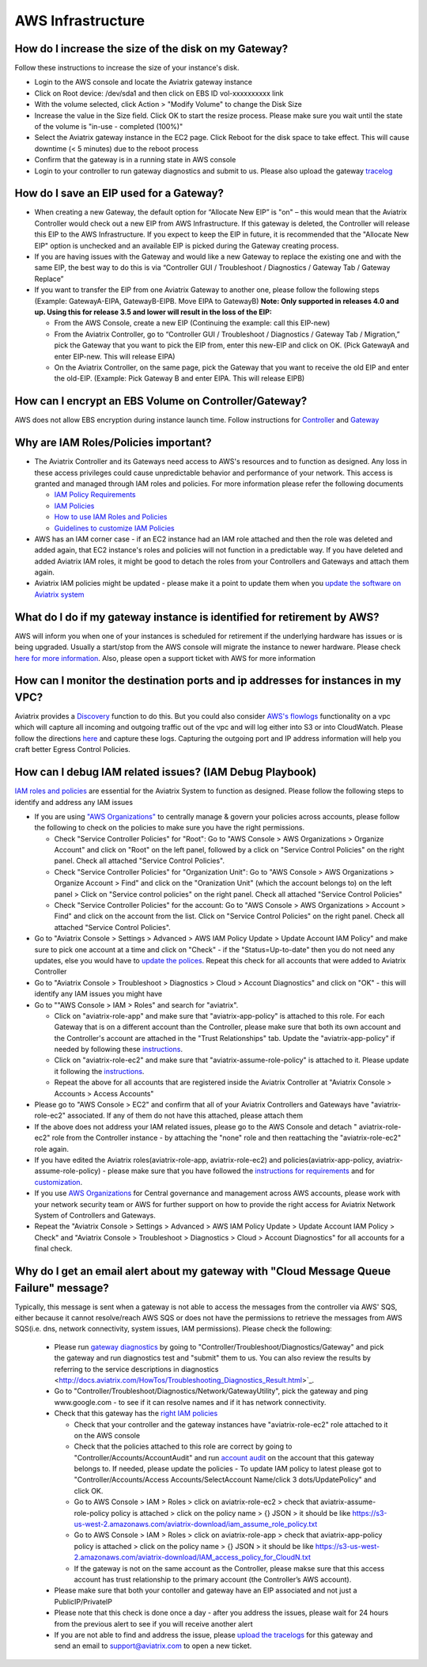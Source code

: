 ﻿.. meta::
   :description: Aviatrix Support Center
   :keywords: Aviatrix, Support, Support Center

===========================================================================
AWS Infrastructure
===========================================================================


How do I increase the size of the disk on my Gateway?
-------------------------------------------------------
Follow these instructions to increase the size of your instance's disk.

* Login to the AWS console and locate the Aviatrix gateway instance
* Click on Root device: /dev/sda1 and then click on EBS ID vol-xxxxxxxxxx link
* With the volume selected, click Action > "Modify Volume" to change the Disk Size
* Increase the value in the Size field. Click OK to start the resize process. Please make sure you wait until the state of the volume is "in-use - completed (100%)"
* Select the Aviatrix gateway instance in the EC2 page. Click Reboot for the disk space to take effect. This will cause downtime (< 5 minutes) due to the reboot process
* Confirm that the gateway is in a running state in AWS console
* Login to your controller to run gateway diagnostics and submit to us. Please also upload the gateway `tracelog <https://docs.aviatrix.com/HowTos/troubleshooting.html#upload-tracelog>`_
  
How do I save an EIP used for a Gateway?
-------------------------------------------------------

* When creating a new Gateway, the default option for “Allocate New EIP” is "on" – this would mean that the Aviatrix Controller would check out a new EIP from AWS Infrastructure. If this gateway is deleted, the Controller will release this EIP to the AWS Infrastructure. If you expect to keep the EIP in future, it is recommended that the "Allocate New EIP" option is unchecked and an available EIP is picked during the Gateway creating process.
* If you are having issues with the Gateway and would like a new Gateway to replace the existing one and with the same EIP, the best way to do this is via “Controller GUI / Troubleshoot / Diagnostics / Gateway Tab / Gateway Replace” 
* If you want to transfer the EIP from one Aviatrix Gateway to another one, please follow the following steps (Example: GatewayA-EIPA, GatewayB-EIPB. Move EIPA to GatewayB) **Note: Only supported in releases 4.0 and up. Using this for release 3.5 and lower will result in the loss of the EIP:** 
 
  * From the AWS Console, create a new EIP (Continuing the example: call this EIP-new)
  * From the Aviatrix Controller, go to “Controller GUI / Troubleshoot / Diagnostics / Gateway Tab / Migration,” pick the Gateway that you want to pick the EIP from, enter this new-EIP and click on OK. (Pick GatewayA and enter EIP-new. This will release EIPA)
  * On the Aviatrix Controller, on the same page, pick the Gateway that you want to receive the old EIP and enter the old-EIP. (Example: Pick Gateway B and enter EIPA. This will release EIPB)
      
How can I encrypt an EBS Volume on Controller/Gateway?
----------------------------------------------------------

AWS does not allow EBS encryption during instance launch time. Follow instructions for `Controller <https://docs.aviatrix.com/HowTos/FAQ.html#encrypt-controller-ebs-volume>`_ and `Gateway <https://docs.aviatrix.com/HowTos/FAQ.html#encrypt-gateway-ebs-volume>`_


Why are IAM Roles/Policies important?
----------------------------------------------------------

* The Aviatrix Controller and its Gateways need access to AWS's resources and to function as designed. Any loss in these access privileges could cause unpredictable behavior and performance of your network. This access is granted and managed through IAM roles and policies. For more information please refer the following documents

  * `IAM Policy Requirements <https://docs.aviatrix.com/HowTos/aviatrix_iam_policy_requirements.html>`_
  * `IAM Policies  <https://docs.aviatrix.com/HowTos/iam_policies.html>`_
  * `How to use IAM Roles and Policies <https://docs.aviatrix.com/HowTos/HowTo_IAM_role.html>`_
  * `Guidelines to customize IAM Policies <https://docs.aviatrix.com/HowTos/customize_aws_iam_policy.html>`_
* AWS has an IAM corner case - if an EC2 instance had an IAM role attached and then the role was deleted and added again, that EC2 instance's roles and policies will not function in a predictable way. If you have deleted and added Aviatrix IAM roles, it might be good to detach the roles from your Controllers and Gateways and attach them again.
* Aviatrix IAM policies might be updated - please make it a point to update them when you `update the software on Aviatrix system <https://docs.aviatrix.com/HowTos/inline_upgrade.html>`_


What do I do if my gateway instance is identified for retirement by AWS?
---------------------------------------------------------------------------
 
AWS will inform you when one of your instances is scheduled for retirement if the underlying hardware has issues or is being upgraded. Usually a start/stop from the AWS console will migrate the instance to newer hardware. Please check `here for more information <https://aws.amazon.com/premiumsupport/knowledge-center/ec2-instance-retirement/>`_. Also, please open a support ticket with AWS for more information
 

How can I monitor the destination ports and ip addresses for instances in my VPC?
---------------------------------------------------------------------------------------

Aviatrix provides a `Discovery <https://docs.aviatrix.com/HowTos/fqdn_discovery.html>`_ function to do this. But you could also consider `AWS's flowlogs <https://docs.aws.amazon.com/vpc/latest/userguide/flow-logs.html>`_ functionality on a vpc which will capture all incoming and outgoing traffic out of the vpc and will log either into S3 or into CloudWatch. Please follow the directions `here <https://aws.amazon.com/blogs/aws/vpc-flow-logs-log-and-view-network-traffic-flows/>`_ and capture these logs. Capturing the outgoing port and IP address information will help you craft better Egress Control Policies.
 


 
How can I debug IAM related issues? (IAM Debug Playbook)
-----------------------------------------------------------
 
`IAM roles and policies <https://docs.aviatrix.com/Support/support_center_controller.html#why-are-iam-policies-important>`_ are essential for the Aviatrix System to function as designed. Please follow the following steps to identify and address any IAM issues
 
* If you are using `"AWS Organizations" <https://aws.amazon.com/organizations/>`_ to centrally manage & govern your policies across accounts, please follow the following to check on the policies to make sure you have the right permissions.

  * Check "Service Controller Policies" for "Root": Go to "AWS Console > AWS Organizations > Organize Account" and click on "Root" on the left panel, followed by a click on "Service Control Policies" on the right panel. Check all attached "Service Control Policies".
  * Check "Service Controller Policies" for "Organization Unit": Go to "AWS Console > AWS Organizations > Organize Account > Find" and click on the "Oranization Unit" (which the account belongs to) on the left panel > Click on "Service control policies" on the right panel. Check all attached "Service Control Policies"
  * Check "Service Controller Policies" for the account: Go to "AWS Console > AWS Organizations > Account > Find" and click on the account from the list. Click on "Service Control Policies" on the right panel. Check all attached "Service Control Policies".
* Go to "Aviatrix Console > Settings > Advanced > AWS IAM Policy Update > Update Account IAM Policy" and make sure to pick one account at a time and click on "Check" - if the "Status=Up-to-date" then you do not need any updates, else you would have to `update the polices <https://docs.aviatrix.com/HowTos/iam_policies.html#updating-iam-policies>`_. Repeat this check for all accounts that were added to Aviatrix Controller
* Go to "Aviatrix Console > Troubleshoot > Diagnostics > Cloud > Account Diagnostics" and click on "OK" - this will identify any IAM issues you might have
* Go to ""AWS Console > IAM > Roles" and search for "aviatrix".

  * Click on "aviatrix-role-app" and make sure that "aviatrix-app-policy" is attached to this role. For each Gateway that is on a different account than the Controller, please make sure that both its own account and the Controller's account are attached in the "Trust Relationships" tab. Update the "aviatrix-app-policy" if needed by following these `instructions <https://docs.aviatrix.com/HowTos/iam_policies.html#updating-iam-policies>`_.
  * Click on "aviatrix-role-ec2" and make sure that "aviatrix-assume-role-policy" is attached to it. Please update it following the `instructions <https://docs.aviatrix.com/HowTos/iam_policies.html#updating-iam-policies>`_.
  * Repeat the above for all accounts that are registered inside the Aviatrix Controller at "Aviatrix Console > Accounts > Access Accounts"
* Please go to "AWS Console > EC2" and confirm that all of your Aviatrix Controllers and Gateways have "aviatrix-role-ec2" associated. If any of them do not have this attached, please attach them
* If the above does not address your IAM related issues, please go to the AWS Console and detach " aviatrix-role-ec2" role from the Controller instance - by attaching the "none" role and then reattaching the "aviatrix-role-ec2" role again.
* If you have edited the Aviatrix roles(aviatrix-role-app, aviatrix-role-ec2) and policies(aviatrix-app-policy, aviatrix-assume-role-policy) - please make sure that you have followed the `instructions for requirements <https://docs.aviatrix.com/HowTos/aviatrix_iam_policy_requirements.html>`_ and for `customization <https://docs.aviatrix.com/HowTos/customize_aws_iam_policy.html>`_.
* If you use `AWS Organizations <https://aws.amazon.com/organizations/>`_ for Central governance and management across AWS accounts, please work with your network security team or AWS for further support on how to provide the right access for Aviatrix Network System of Controllers and Gateways.
* Repeat the "Aviatrix Console > Settings > Advanced > AWS IAM Policy Update > Update Account IAM Policy > Check" and "Aviatrix Console > Troubleshoot > Diagnostics > Cloud > Account Diagnostics" for all accounts for a final check.


Why do I get an email alert about my gateway with "Cloud Message Queue Failure" message?
-----------------------------------------------------------------------------------------------

Typically, this message is sent when a gateway is not able to access the messages from the controller via AWS' SQS, either because it cannot resolve/reach AWS SQS or does not have the permissions to retrieve the messages from AWS SQS(i.e. dns, network connectivity, system issues, IAM permissions). Please check the following:

  * Please run `gateway diagnostics <https://docs.aviatrix.com/HowTos/troubleshooting.html#run-diagnostics-on-a-gateway>`_ by going to "Controller/Troubleshoot/Diagnostics/Gateway" and pick the gateway and run diagnostics test and "submit" them to us. You can also review the results by referring to the service descriptions in diagnostics <http://docs.aviatrix.com/HowTos/Troubleshooting_Diagnostics_Result.html>`_.
  * Go to "Controller/Troubleshoot/Diagnostics/Network/GatewayUtility", pick the gateway and ping www.google.com - to see if it can resolve names and if it has network connectivity.
  * Check that this gateway has the `right IAM policies <https://docs.aviatrix.com/Support/support_center_controller.html#why-are-iam-policies-important>`_
  
    * Check that your controller and the gateway instances have "aviatrix-role-ec2" role attached to it on the AWS console
    * Check that the policies attached to this role are correct by going to "Controller/Accounts/AccountAudit" and run `account audit <https://docs.aviatrix.com/HowTos/account_audit.html>`_ on the account that this gateway belongs to. If needed, please update the policies - To update IAM policy to latest please got to "Controller/Accounts/Access Accounts/SelectAccount Name/click 3 dots/UpdatePolicy" and click OK.
    * Go to AWS Console > IAM > Roles > click on aviatrix-role-ec2 > check that aviatrix-assume-role-policy policy is attached > click on the policy name > {} JSON > it should be like https://s3-us-west-2.amazonaws.com/aviatrix-download/iam_assume_role_policy.txt
    * Go to AWS Console > IAM > Roles > click on aviatrix-role-app > check that  aviatrix-app-policy policy is attached > click on the policy name > {} JSON > it should be like https://s3-us-west-2.amazonaws.com/aviatrix-download/IAM_access_policy_for_CloudN.txt
    * If the gateway is not on the same account as the Controller, please makse sure that this access account has trust relationship to the primary account (the Controller’s AWS account).
  * Please make sure that both your contoller and gateway have an EIP associated and not just a PublicIP/PrivateIP
  * Please note that this check is done once a day - after you address the issues, please wait for 24 hours from the previous alert to see if you will receive another alert
  * If you are not able to find and address the issue, please `upload the tracelogs <https://docs.aviatrix.com/HowTos/troubleshooting.html#upload-tracelog>`_ for this gateway and send an email to support@aviatrix.com to open a new ticket.
